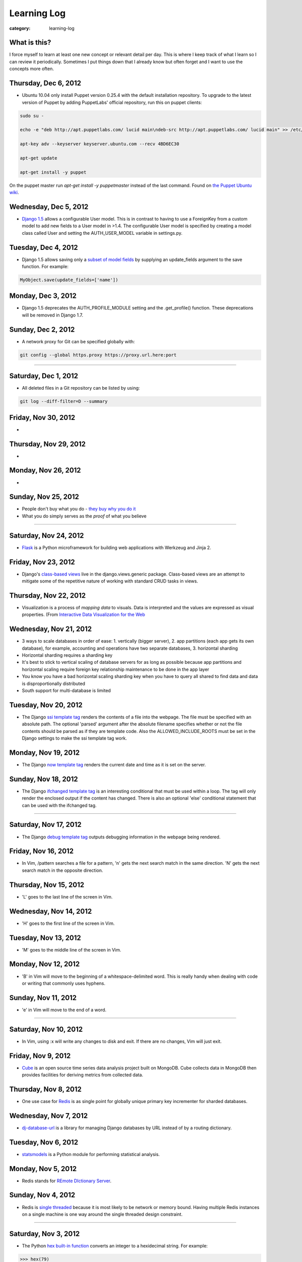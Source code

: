 Learning Log
============

:category: learning-log

What is this?
-------------
I force myself to learn at least one new concept or relevant detail per day.
This is where I keep track of what I learn so I can review it periodically.
Sometimes I put things down that I already know but often forget and I want
to use the concepts more often.

Thursday, Dec 6, 2012
---------------------
* Ubuntu 10.04 only install Puppet version 0.25.4 with the default 
  installation repository. To upgrade to the latest version of Puppet 
  by adding PuppetLabs' official repository, run this on puppet clients:

.. code-block:: add-ubuntu-puppetlabs-repository

    sudo su -

    echo -e "deb http://apt.puppetlabs.com/ lucid main\ndeb-src http://apt.puppetlabs.com/ lucid main" >> /etc/apt/sources.list.d/puppet.list

    apt-key adv --keyserver keyserver.ubuntu.com --recv 4BD6EC30

    apt-get update

    apt-get install -y puppet
..

On the puppet master run *apt-get install -y puppetmaster* instead of 
the last command. Found on `the Puppet Ubuntu wiki <http://projects.puppetlabs.com/projects/1/wiki/Puppet_Ubuntu>`_.

Wednesday, Dec 5, 2012
----------------------
* `Django 1.5 <https://docs.djangoproject.com/en/dev/releases/1.5/>`_ 
  allows a configurable User model. This is in contrast to having to
  use a ForeignKey from a custom model to add new fields to a User
  model in >1.4. The configurable User model is specified by creating
  a model class called User and setting the AUTH_USER_MODEL variable in
  settings.py.


Tuesday, Dec 4, 2012
--------------------
* Django 1.5 allows saving only a `subset of model fields <http://procrastinatingdev.com/django/most-important-changes-in-django-1-5/>`_ by supplying
  an update_fields argument to the save function. For example:

.. code-block:: django-1-5-model-subset-save

  MyObject.save(update_fields=['name'])

..


Monday, Dec 3, 2012
-------------------
* Django 1.5 deprecates the AUTH_PROFILE_MODULE setting and the 
  .get_profile() function. These deprecations will be removed in Django 1.7.


Sunday, Dec 2, 2012
-------------------
* A network proxy for Git can be specified globally with:

.. code-block:: git-network-proxy

  git config --global https.proxy https://proxy.url.here:port

..


----

Saturday, Dec 1, 2012
---------------------
* All deleted files in a Git repository can be listed by using:

.. code-block:: git-deleted-files-list-all

  git log --diff-filter=D --summary

..


Friday, Nov 30, 2012
--------------------
* 


Thursday, Nov 29, 2012
----------------------
* 


Monday, Nov 26, 2012
--------------------
* 


Sunday, Nov 25, 2012
--------------------
* People don't buy what you do - `they buy why you do it <http://www.ted.com/talks/simon_sinek_how_great_leaders_inspire_action.html>`_

* What you do simply serves as the *proof* of what you believe


----

Saturday, Nov 24, 2012
----------------------
* `Flask <http://flask.pocoo.org/>`_ is a Python microframework for building
  web applications with Werkzeug and Jinja 2.

Friday, Nov 23, 2012
--------------------
* Django's `class-based views <https://docs.djangoproject.com/en/1.4/topics/class-based-views/>`_ live in the django.views.generic package. Class-based
  views are an attempt to mitigate some of the repetitive nature of working
  with standard CRUD tasks in views.


Thursday, Nov 22, 2012
----------------------
* Visualization is a process of *mapping data* to visuals. Data is 
  interpreted and the values are expressed as visual properties. (From
  `Interactive Data Visualization for the Web <http://shop.oreilly.com/product/0636920026938.do>`_


Wednesday, Nov 21, 2012
-----------------------
* 3 ways to scale databases in order of ease: 1. vertically (bigger 
  server), 2. app partitions (each app gets its own database), for example,
  accounting and operations have two separate databases, 3. horizontal
  sharding

* Horizontal sharding requires a sharding key

* It's best to stick to vertical scaling of database servers for as long as
  possible because app partitions and horizontal scaling require foreign
  key relationship maintenance to be done in the app layer

* You know you have a bad horizontal scaling sharding key when you have
  to query all shared to find data and data is disproportionally distributed

* South support for multi-database is limited


Tuesday, Nov 20, 2012
---------------------
* The Django `ssi template tag <https://docs.djangoproject.com/en/1.4/ref/templates/builtins/#ssi>`_ renders the contents of a file into the webpage. The
  file must be specified with an absolute path. The optional 'parsed' argument
  after the absolute filename specifies whether or not the file contents
  should be parsed as if they are template code. Also the 
  ALLOWED_INCLUDE_ROOTS must be set in the Django settings to make the ssi
  template tag work.


Monday, Nov 19, 2012
--------------------
* The Django `now template tag <https://docs.djangoproject.com/en/1.4/ref/templates/builtins/#now>`_ renders the current date and time as it is set on
  the server.


Sunday, Nov 18, 2012
--------------------
* The Django `ifchanged template tag <https://docs.djangoproject.com/en/1.4/ref/templates/builtins/#ifchanged>`_ is an interesting conditional that must
  be used within a loop. The tag will only render the enclosed output if
  the content has changed. There is also an optional 'else' conditional
  statement that can be used with the ifchanged tag.


----

Saturday, Nov 17, 2012
----------------------
* The Django `debug template tag <https://docs.djangoproject.com/en/1.4/ref/templates/builtins/#debug>`_ outputs debugging information in the webpage being
  rendered.


Friday, Nov 16, 2012
--------------------
* In Vim, /pattern searches a file for a pattern, 'n' gets the next search
  match in the same direction. 'N' gets the next search match in the opposite
  direction.


Thursday, Nov 15, 2012
----------------------
* 'L' goes to the last line of the screen in Vim.


Wednesday, Nov 14, 2012
-----------------------
* 'H' goes to the first line of the screen in Vim.


Tuesday, Nov 13, 2012
---------------------
* 'M' goes to the middle line of the screen in Vim.


Monday, Nov 12, 2012
--------------------
* 'B' in Vim will move to the beginning of a whitespace-delimited word. This
  is really handy when dealing with code or writing that commonly uses 
  hyphens.


Sunday, Nov 11, 2012
--------------------
* 'e' in Vim will move to the end of a word.

----

Saturday, Nov 10, 2012
----------------------
* In Vim, using :x will write any changes to disk and exit. If there are
  no changes, Vim will just exit.

Friday, Nov 9, 2012
-------------------
* `Cube <http://square.github.com/cube/>`_ is an open source time series
  data analysis project built on MongoDB. Cube collects data in MongoDB
  then provides facilities for deriving metrics from collected data.

Thursday, Nov 8, 2012
---------------------
* One use case for `Redis <http://redis.io>`_ is as single point for 
  globally unique primary key incrementer for sharded databases.

Wednesday, Nov 7, 2012
----------------------
* `dj-database-url <https://github.com/kennethreitz/dj-database-url>`_ is
  a library for managing Django databases by URL instead of by a routing 
  dictionary.

Tuesday, Nov 6, 2012
--------------------
* `statsmodels <http://statsmodels.sourceforge.net/devel/>`_ is a Python
  module for performing statistical analysis.


Monday, Nov 5, 2012
-------------------
* Redis stands for `REmote DIctionary Server <http://redis.io/topics/faq>`_.


Sunday, Nov 4, 2012
-------------------
* Redis is `single threaded <http://redis.io/topics/faq>`_ because it is 
  most likely to be network or memory bound. Having multiple Redis instances
  on a single machine is one way around the single threaded design constraint.

----

Saturday, Nov 3, 2012
---------------------
* The Python `hex built-in function <http://docs.python.org/2/library/functions.html#hex>`_ converts an integer to a hexidecimal string. For example:

.. code-block:: python-hex-function

  >>> hex(79)
  '0x4f'

..


Friday, Nov 2, 2012
-------------------
* The Python `bin built-in function <http://docs.python.org/2/library/functions.html#bin>`_ converts an integer to a string. For example:

.. code-block:: python-bin-function

  >>> bin(56)
  '0b111000'

..

Thursday, Nov 1, 2012
---------------------
* In MySQL, you can filter show tables by using the LIKE keyword. For
  example:

.. code-block:: mysql-show-tables-like

  mysql> show tables like 'vizport_%';
  +-----------------------------------------+
  | Tables_in_your_database (vizport_%)     |
  +-----------------------------------------+
  | vizport_model1                          |
  | vizport_users                           |
  | vizport_moredata                        |
  +-----------------------------------------+

..

Wednesday, Oct 31, 2012
-----------------------
* `Scrapy <http://scrapy.org/>`_ is an open source web screen scraping and
  web crawling framework written in Python. Scrapy allows you to crawl
  websites and extract text through implementing spiders on top of the
  Scrapy library.

Tuesday, Oct 30, 2012
---------------------
* Redis uses *set [key value]* to put an entry into the database and
  *get [key]* to retrieve it. For example:

.. code-block:: redis-set-get

  redis 127.0.0.1:6379> set user:55:username mattmakai
  OK
  redis 127.0.0.1:6379> get user:55:username
  "mattmakai"

..


Monday, Oct 29, 2012
---------------------
* The *git push* command does not transfer tags to remote repositories.
  You can explicitly push a created tag to a server by using the tag name,
  for example:

.. code-block:: git-tag-push-remote

  git tag v1.5
  git push origin v1.5

..

Also, the *git push origin --tags** flag will push all tags.


Sunday, Oct 28, 2012
--------------------
* The -s flag on the *git tag* command uses your private key to
  sign the tag with your unique signature. The *git show* command on
  the signed tag shows the signature.

----

Saturday, Oct 27, 2012
----------------------
* The *git tag* command lists all tags in all branches in alphabetical 
  order. The -l flag is for searching for strings in tag names, for example:

.. code-block:: git-tag-search-string

  $ git tag
  tag1
  tag2
  tag3

  $ git tag -l "3"
  $ git tag -l "\*3"
  tag3

..

I would probably just pipe the git tag output to grep though - it just 
seems easier to remember.


Friday, Oct 26, 2012
--------------------
* Adobe Illustrator has a Pathfinder panel with an Intersect function that
  can be used to keep the intersection of two shapes and cut out the
  remainder. So for example you can draw an oval and a rectangle then keep
  just the bottom curve of the oval to create an interesting shape. Awesome
  related tutorial on `creating an RSS icon <http://blog.spoongraphics.co.uk/tutorials/beginner-illustrator-tutorial-create-a-vector-rss-icon>`_.


Thursday, Oct 25, 2012
----------------------
* The *git fetch* command pulls all data from a remote repository to the
  local repository. *git pull* can also be used when the local repository
  is set to track a remote repository (for example when pushing to a
  new repository on github with the *git push -u origin master* command.

Wednesday, Oct 24, 2012
-----------------------
* The -v flag on *git remote* describes the URLs for all remote 
  repositories.
  

Tuesday, Oct 23, 2012
---------------------
* Python's built-in 
  `map function <http://docs.python.org/library/functions.html#map>`_
  applies a function to every item in an iterable object. Lambda functions
  are particularly useful in conjuction with map. For example:

.. code-block:: python-map-example

  >>> result = map(lambda x: x * 2, [1, 2, 3])
  >>> result
  [2, 4, 6]

..

Monday, Oct 22, 2012
--------------------
* Use the *git reset HEAD [filename]* command to remove a staged file
  from the staging area before it is committed.

Sunday, Oct 21, 2012
--------------------
* By default, *git log* lists the git commit history in reverse 
  chronological order. The --grep option allows for searching on specific
  strings.

----

Saturday, Oct 20, 2012
----------------------
* `Druid <http://metamarkets.com/druid/>`_ is an open source data store
  built by Metamarkets to query billions of rows. It uses a combination
  of in-memory storage, distribution with horizontal scaling, and partial
  aggregates to achieve high performance in certain query scenarios.
  One trade off of Druid is that past events are immutable since they are
  considered to "have happened" and cannot be changed. In addition, as
  the data set grows over time, older data is stored as aggregates. 


Friday, Oct 19, 2012
--------------------
* In MySQL use this command with the InnoDB engine to remove
  the foreign key constraints that prevent dropping tables.

.. code-block:: mysql-foreign-key-checks

  set foreign_key_checks = 0

..

Thursday, Oct 18, 2012
----------------------
* To install ZeroMQ on 10.04, use these commands:

.. code-block:: install-zeromq-ubuntu-1004

  sudo add-apt-repository ppa:chris-lea/zeromq
  sudo apt-get update
  sudo apt-get install zeromq-bin libzmq-dbg libzmq-dev libzmq0

..

Wednesday, Oct 17, 2012
-----------------------
* D3's 
  `extent <https://github.com/mbostock/d3/wiki/Arrays#wiki-d3_extent>`_
  is a convenience function that is equivalent to calling the d3.min 
  and d3.max functions simultaneously. Given an array of values, d3.extent
  returns an array with two elements: min and max. An optional accessor
  function can be specified as the second parameter. Example:

.. code-block:: d3-extent-function

  d3.extent([1, 2, 3, 4, 5]);  // returns [1, 5]

Tuesday, Oct 16, 2012
---------------------
* D3's built in `scales <https://github.com/mbostock/d3/wiki/Scales>`_
  transform data from a domain to a range. For example, if you have
  data with values from 1-10000 and want to display the data on a histogram
  with bars that range from 10-100, you can use a linear scale to map
  to a range of [10,100]. There are two types of scales: quantitative, 
  for continuous domains like numbers, and ordinal scales like names
  or categories.

Monday, Oct 15, 2012
--------------------
* `Pattern <https://github.com/clips/pattern>`_ is a Python library
  for web mining that combines many tools for data extraction, natural
  language processing, analysis, and visualization together under a single
  project. The `provided examples <https://github.com/clips/pattern/tree/master/examples/01-web>`_
  show how easy it is to get started with the library.

Sunday, Oct 14, 2012
--------------------
* D3 `layouts <https://github.com/mbostock/d3/wiki/Layouts>`_ are predefined
  ways of displaying data in various common grouping patterns for easier
  visualization. For example, the 
  `Histogram layout <https://github.com/mbostock/d3/wiki/Histogram-Layout>`_
  groups discrete data points into bins. The styling, transitions, and 
  interactions are still specified by the developer.

----

Saturday, Oct 13, 2012
----------------------
* D3's `classed <https://github.com/mbostock/d3/wiki/Selections#wiki-classed>`_
  selection operator is a convenience function for setting a class attribute
  instead of using the attr("class", "useThisClass") function. The classed
  function works on a selection. Classed can optionally specify a value which
  returns true if the first element in the selection has the class and false
  otherwise (it does not check any elements after the first one).


Friday, Oct 12, 2012
--------------------
* A central concept in `d3.js <http://d3js.org/>`_ is the 
  `data-join <http://bost.ocks.org/mike/join/>`_. A data join instructs 
  D3 that a selection should correspond to data and describes how to get
  to the desired goal. For example:

.. code-block:: d3-data-join-example
  
  svg.selectAll("text")
     .data(data)
     .enter().append("text")
     .attr("desired text");

..


Thursday, Oct 11, 2012
----------------------
* Python functions with multiple return values are returned as a tuple. In
  fact functions with a single return value is returned as a tuple with a
  single element. This makes sense because a return statement like 
  *return a, b, c* has the syntax of returning a tuple.


Wednesday, Oct 10, 2012
-----------------------
* The Python PEP8 guide says the `maximum line length <http://www.python.org/dev/peps/pep-0008/#maximum-line-length>`_
  should be 79 characters for all lines. For long blocks of text such as
  docstrings and comments, a 72 character limit is recommended.


Tuesday, Oct 9, 2012
--------------------
* Python has `data compression <http://docs.python.org/tutorial/stdlib.html#data-compression>`_
  built into stdlib. So for example you can use zlib to compress strings
  then uncompress them:

.. code-block:: python-stdlib-compression-zlib

  >>> import zlib
  >>> a = "hello world this string doesn't need compression but another might"
  >>> c = zlib.compress(a)
  >>> len(a)
  66
  >>> len(c)
  63

..

On much larger blocks of text this savings could be more substantial and
worth using for serialization over a network connection or saving to a file.

Monday, Oct 8, 2012
-------------------
* MediaWiki (and therefore also Wikipedia) has an API for retrieving data 
  that matches text in the page title or content of the page. The data results
  can be JSON or XML format. For example, to query Wikipedia's articles
  for five results that contain Python in the page header or text go to
  this URL:

.. code-block:: query-wikipedia-for-python

  http://en.wikipedia.org/w/api.php?format=json&action=query&list=search&srprop=wordcount&srwhat=text&srlimit=5&srsearch=python

..


Sunday, Oct 7, 2012
-------------------
* The PostgreSQL 
  `Temporal extension <http://temporal.projects.postgresql.org/reference.html>`_
  is for temporal data storage and representation. The temporal extension
  allows the use of querying and operators such as before, after, and contains
  for querying time-based data. However, there is not much publicly available
  information on this extension. Temporal data looks like a good area for
  an open source project that solves the really hard challenges around
  temporal data.

----

Saturday, Oct 6, 2012
---------------------
* Python's list.count method counts the number of times an object is 
  contained within a list:

.. code-block:: python-list-count

  >>> l = [1, 2, 3, 4, 5, 6, 6, 7, 8, 9, 10]
  >>> l.count(6)
  2

..


Friday, Oct 5, 2012
-------------------
* The Python `abs <http://docs.python.org/library/functions.html#abs>`_ 
  function returns the absolute value of an integer or floating point number:

.. code-block:: python-abs-function

  >>> a, b = -5, -8.654
  >>> abs(a)
  5
  >>> abs(b)
  8.654
..


Thursday, Oct 4, 2012
---------------------
* The Python `sum <http://docs.python.org/library/functions.html#sum>`_
  function works on an iterable object and adds its values together:

.. code-block:: python-sum-function

  >>> a = range(0, 5)
  >>> a
  [0, 1, 2, 3, 4]
  >>> sum(a)
  10

..


Wednesday, Oct 3, 2012
----------------------
* You can have a default value for Python dictionary retrieval by using
  the get method:

.. code-block:: python-dictionary-get-default

  >>> d = {}
  >>> val = d.get('hello', 'default value')
  >>> print val
  default value
  >>>

..


The default value is commonly useful with Django when working with
GET and POST requests:

.. code-block:: python-dictionary-get-default-django

  # if no user_name in POST, set value to None
  username = request.POST.get('user_name', None)

..


Tuesday, Oct 2, 2012
--------------------
* In Python 3, the range function always returns an iterator so it is
  not necessary to use xrange to gain a memory efficiency advantage on 
  generation of massive ranges. In Python 2, range generated the whole 
  list at once while xrange generated each element successively.


Monday, Oct 1, 2012
-------------------
* The Python 
  `bisect.insort <http://docs.python.org/library/bisect.html#bisect.insort>`_
  function inserts an element into a sort list. It essentially does the
  next logical step after bisect.bisect where it inserts the element in
  sorted order.


Sunday, Sept 30, 2012
---------------------
* Use the Python `bisect <http://docs.python.org/library/bisect.html>`_ 
  library to search with the bisect.bisect function. For example, 
  bisect([1,2,3,4],2) returns 2.

----

Saturday, Sept 29, 2012
-----------------------
* Python 3.3 includes 
  `unittest.mock <http://docs.python.org/dev/library/unittest.mock>`_, 
  a mock object library. Mocks can be used to replace parts of system 
  under test and assert conditions about calls made to the mock objects 
  during unit tests.

Friday, Sept 28, 2012
---------------------
* `Python Enhancement Proposal 405 <http://www.python.org/dev/peps/pep-0405/>`_ 
  adds virtualenv support to core Python. The "lightweight" virtual 
  environments are essentially their own isolated installations of 
  Python which optionally do not use system-wide Python packages. PEP405 was
  implemented in Python 3.3.

Thursday, Sept 27, 2012
-----------------------
* `django-social-auth <http://django-social-auth.readthedocs.org/en/latest/index.html>`_ is a Django project for social sign ins (authorization and
  authentication).

Wednesday, Sept 26, 2012
------------------------
* Python supports a simple type of anonymous function with lambda functions.
  The lambda function body must be an expression, unlike some other languages
  such as JavaScript, which support anonymous functions in the same way as
  named functions.

Tuesday, Sept 25, 2012
----------------------
* Many `context managers <http://docs.fabfile.org/en/1.4.3/api/core/context_managers.html>`_ are available in `Fabric <http://fabfile.org>`_, including:

    1. cd - change into a specific directory before running a command
    2. hide - do not show one or more groups of output (i.e. stdout)
    3. lcd - same as cd but only affects env.lcwd for local commands
    4. path - append to the system PATH variable
    5. prefix - prefix all sudo & run commands with a command plus '&&'
    6. settings - temporarily override environment variables
    7. show - opposite of hide, show one or more groups of output

Monday, Sept 24, 2012
---------------------
* In d3.js, a `transition is a special type of selection <https://github.com/mbostock/d3/wiki/Transitions>`_ that occurs over time. Not all attributes are
  available in transitions that are available for selections.

Sunday, Sept 23, 2012
---------------------
* In d3.js, the `selection.attr function <https://github.com/mbostock/d3/wiki/Selections#wiki-attr>`_ sets an attribute of the selection to a given value.
  If no value is specified and there is only one element in the selection then
  the attribute value of that one element is returned.

----

Saturday, Sept 22, 2012
-----------------------
* Web Server Gateway Interface (WSGI) is not a server, Python module, 
  framework, or API. WSGI is an **interface specification** for communication
  between a server and an application. WSGI is specified in 
  `PEP 3333 <http://www.python.org/dev/peps/pep-3333/>`_, which is an updated
  version of PEP 333.

Friday, Sept 21, 2012
---------------------
* In d3.js, the `select function <https://github.com/mbostock/d3/wiki/Selections#wiki-d3_select>`_ 
  returns only the first element that matches the selector string. When 
  more than one element matches the selector string only the first element 
  (in document traversal order) is returned. If no elements match the selector
  string, then an empty selection is returned.

Thursday, Sept 20, 2012
-----------------------
* On Ubuntu, use "apt-get install puppetmaster" to install the Puppet master,
  compared to "apt-get install puppet" to install Puppet as a client.


Wednesday, Sept 19, 2012
------------------------
* `Puppet <https://github.com/puppetlabs/puppet>`_ can be used locally with
  the "puppet apply" command to set up a local system without a Puppet master
  running remotely.

* From the upcoming `Lean Analytics book <http://leananalyticsbook.com/>`_, 
  "Whenever you look at a metric, ask yourself, 'what will I do differently 
  based on this information?' If you can’t answer that question, you 
  probably shouldn’t worry about the metric too much." It's easy to overwhelm
  yourself with metrics but unless there is a clear metric -> action path,
  it's very unlikely that it is worth paying attention to.


Tuesday, Sept 18, 2012
----------------------
* In vim, use this setting to copy & paste into the window without screwing
  up the formatting:

.. code-block:: vim-set-paste

  :set paste 


Monday, Sept 17, 2012
---------------------
* Github recommends including a 
  `contributing guide <https://github.com/blog/1184-contributing-guidelines>`_ 
  for open source projects by keeping a CONTRIBUTING.md file in the base 
  directory of a repository. Having a CONTRIBUTING or CONTRIBUTING.md file 
  will add an alert box that points to file when a user opens a pull request
  or issue.

